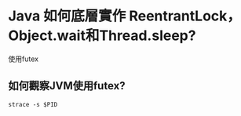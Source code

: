 * Java 如何底層實作 ReentrantLock，Object.wait和Thread.sleep?
使用futex
** 如何觀察JVM使用futex?
#+BEGIN_SRC 
strace -s $PID
#+END_SRC

